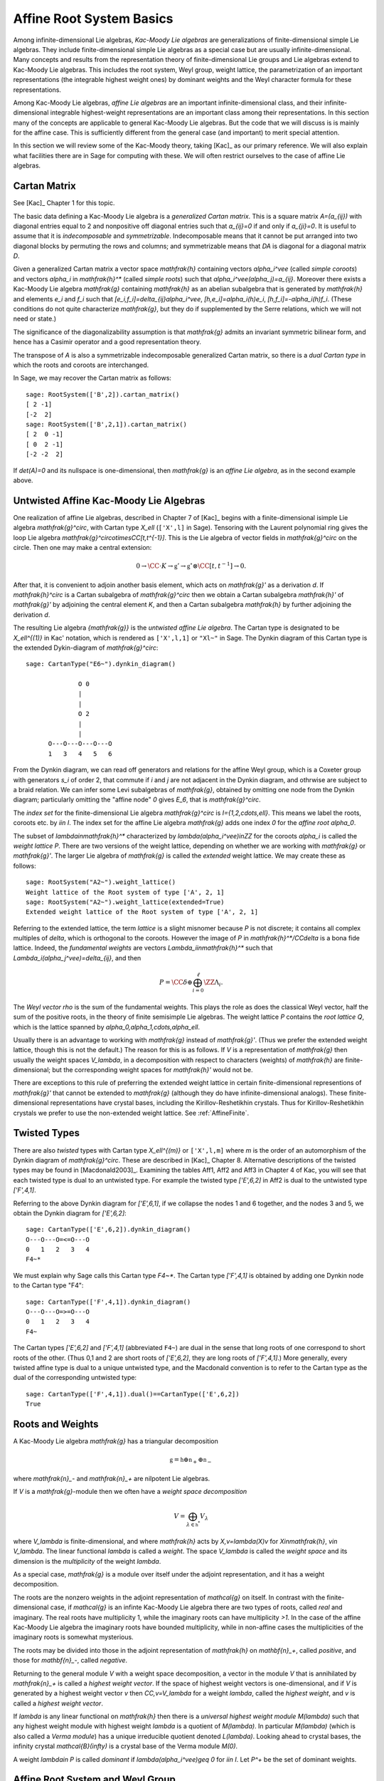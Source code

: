 =========================
Affine Root System Basics
=========================

.. linkall

Among infinite-dimensional Lie algebras, *Kac-Moody Lie algebras*
are generalizations of finite-dimensional simple Lie algebras.
They include finite-dimensional simple Lie algebras as a special
case but are usually infinite-dimensional. Many concepts and
results from the representation theory of finite-dimensional Lie groups
and Lie algebras extend to Kac-Moody Lie algebras.  This includes the root
system, Weyl group, weight lattice, the parametrization of an important
representations (the integrable highest weight ones) by dominant weights
and the Weyl character formula for these representations.

Among Kac-Moody Lie algebras, *affine Lie algebras* are an important
infinite-dimensional class, and their infinite-dimensional
integrable highest-weight representations are an important class
among their representations.  In this section many of the concepts are
applicable to general Kac-Moody Lie algebras. But the code that we will
discuss is is mainly for the affine case. This is sufficiently different
from the general case (and important) to merit special attention.

In this section we will review some of the Kac-Moody theory,
taking [Kac]_ as our primary reference. We will also
explain what facilities there are in Sage for computing
with these. We will often restrict ourselves to the case
of affine Lie algebras.

Cartan Matrix
-------------

See [Kac]_ Chapter 1 for this topic.

The basic data defining a Kac-Moody Lie algebra is a
*generalized Cartan matrix*. This is a square matrix `A=(a_{ij})`
with diagonal entries equal to 2 and nonpositive off
diagonal entries such that `a_{ij}=0` if and only if
`a_{ji}=0`. It is useful to assume that it is *indecomposable*
and *symmetrizable*. Indecomposable means that it cannot
be put arranged into two diagonal blocks by permuting
the rows and columns; and symmetrizable means that
`DA` is diagonal for a diagonal matrix `D`.

Given a generalized Cartan matrix a vector space `\mathfrak{h}` containing
vectors `\alpha_i^\vee` (called *simple coroots*) and vectors `\alpha_i` in
`\mathfrak{h}^*` (called *simple roots*) such that `\alpha_i^\vee(\alpha_j)=a_{ij}`.
Moreover there exists a Kac-Moody Lie algebra `\mathfrak{g}`
containing `\mathfrak{h}` as an abelian subalgebra
that is generated by `\mathfrak{h}` and elements `e_i` and
`f_i` such that `[e_i,f_i]=\delta_{ij}\alpha_i^\vee`,
`[h,e_i]=\alpha_i(h)e_i`, `[h,f_i]=-\alpha_i(h)f_i`.
(These conditions do not quite characterize `\mathfrak{g}`,
but they do if supplemented by the Serre relations, which
we will not need or state.)

The significance of the diagonalizability assumption
is that `\mathfrak{g}` admits an invariant symmetric
bilinear form, and hence has a Casimir operator and
a good representation theory.

The transpose of `A` is also a symmetrizable indecomposable
generalized Cartan matrix, so there is a *dual Cartan type*
in which the roots and coroots are interchanged.

In Sage, we may recover the Cartan matrix as follows::

   sage: RootSystem(['B',2]).cartan_matrix()
   [ 2 -1]
   [-2  2]
   sage: RootSystem(['B',2,1]).cartan_matrix()
   [ 2  0 -1]
   [ 0  2 -1]
   [-2 -2  2]

If `\det(A)=0` and its nullspace is one-dimensional,
then `\mathfrak{g}` is an *affine Lie algebra*, as in
the second example above. 

.. _untwisted_affine:

Untwisted Affine Kac-Moody Lie Algebras
---------------------------------------

One realization of affine Lie algebras, described in Chapter 7
of [Kac]_ begins with a
finite-dimensional isimple Lie algebra `\mathfrak{g}^\circ`,
with Cartan type `X_\ell` (``['X',l]`` in Sage). Tensoring with the
Laurent polynomial ring gives the loop Lie algebra
`\mathfrak{g}^\circ\otimes\CC[t,t^{-1}]`. This is the Lie algebra of
vector fields in `\mathfrak{g}^\circ` on the circle. Then one may make a
central extension:

.. MATH::

   0 \rightarrow \CC\cdot K\rightarrow {\mathfrak{g}}'
   \rightarrow\mathfrak{g}^\circ\otimes\CC[t,t^{-1}]\rightarrow 0.

After that, it is convenient to adjoin another basis element,
which acts on `\mathfrak{g}'` as a derivation `d`. If `\mathfrak{h}^\circ`
is a Cartan subalgebra of `\mathfrak{g}^\circ` then we obtain a
Cartan subalgebra `\mathfrak{h}'` of `\mathfrak{g}'` by adjoining
the central element `K`, and then a Cartan subalgebra `\mathfrak{h}`
by further adjoining the derivation `d`.

The resulting Lie algebra `{\mathfrak{g}}` is the *untwisted affine
Lie algebra*.  The Cartan type is designated to be `X_\ell^{(1)}`
in Kac' notation, which is rendered as ``['X',l,1]`` or ``"Xl~"``
in Sage. The Dynkin diagram of this
Cartan type is the extended Dykin-diagram of `\mathfrak{g}^\circ`::

    sage: CartanType("E6~").dynkin_diagram()

                  O 0
                  |
                  |
                  O 2
                  |
                  |
          O---O---O---O---O
          1   3   4   5   6

From the Dynkin diagram, we can read off generators and relations
for the affine Weyl group, which is a Coxeter group with generators
`s_i` of order 2, that commute if `i` and `j` are not adjacent in
the Dynkin diagram, and othrwise are subject to a braid relation.
We can infer some Levi subalgebras of `\mathfrak{g}`, obtained by
omitting one node from the Dynkin diagram; particularly omitting
the "affine node" `0` gives `E_6`, that is `\mathfrak{g}^\circ`.

The *index set* for the finite-dimensional Lie algebra
`\mathfrak{g}^\circ` is `I=\{1,2,\cdots,\ell\}`.
This means we label the roots, coroots etc. by `i\in I`. The
index set for the affine Lie algebra `\mathfrak{g}` adds
one index `0` for the *affine root* `\alpha_0`.

The subset of `\lambda\in\mathfrak{h}^*` characterized by `\lambda(\alpha_i^\vee)\in\ZZ`
for the coroots `\alpha_i` is called the *weight lattice* `P`.
There are two versions of the weight lattice, depending on
whether we are working with `\mathfrak{g}` or `\mathfrak{g}'`.
The larger Lie algebra of `\mathfrak{g}` is called the
*extended* weight lattice. We may create these as follows::

    sage: RootSystem("A2~").weight_lattice()
    Weight lattice of the Root system of type ['A', 2, 1]
    sage: RootSystem("A2~").weight_lattice(extended=True)
    Extended weight lattice of the Root system of type ['A', 2, 1]

Referring to the extended lattice, the term *lattice* is a slight misnomer
because `P` is not discrete; it contains all complex multiples of `\delta`, which is
orthogonal to the coroots. However the image of `P` in
`\mathfrak{h}^*/\CC\delta` is a bona fide lattice. Indeed,
the *fundamental weights* are vectors `\Lambda_i\in\mathfrak{h}^*` such that
`\Lambda_i(\alpha_j^\vee)=\delta_{ij}`, and then

.. MATH::

    P = \CC\delta \oplus \bigoplus_{i=0}^\ell\ZZ\Lambda_i.

The *Weyl vector* `\rho` is the sum of the fundamental weights.
This plays the role as does the classical Weyl vector, half the
sum of the positive roots, in the theory of finite semisimple
Lie algebras. The weight lattice `P` contains the *root lattice* `Q`, which is
the lattice spanned by `\alpha_0,\alpha_1,\cdots,\alpha_\ell`.

Usually there is an advantage to working with `\mathfrak{g}` instead of
`\mathfrak{g}'`. (Thus we prefer the extended weight lattice,
though this is not the default.) The reason for this is as 
follows. If `V` is a representation of `\mathfrak{g}` then
usually the weight spaces `V_\lambda`, in a decomposition
with respect to characters (weights) of `\mathfrak{h}` are
finite-dimensional; but the corresponding weight spaces for
`\mathfrak{h}'` would not be.

There are exceptions to this rule of preferring the extended
weight lattice in certain finite-dimensional representions of
`\mathfrak{g}'` that cannot be extended to `\mathfrak{g}` (although they
do have infinite-dimensional analogs). These finite-dimensional
representations have crystal bases, including the Kirillov-Reshetikhin
crystals. Thus for Kirillov-Reshetikhin crystals we prefer to use
the non-extended weight lattice. See :ref:`AffineFinite`.

Twisted Types
-------------

There are also *twisted* types with Cartan type `X_\ell^{(m)}` or
``['X',l,m]`` where `m` is the order of an
automorphism of the Dynkin diagram of `\mathfrak{g}^\circ`. These are
described in [Kac]_ Chapter 8.  Alternative descriptions of the twisted
types may be found in [Macdonald2003]_. Examining the tables Aff1, Aff2
and Aff3 in Chapter 4 of Kac, you will see that each twisted type is dual
to an untwisted type. For example the twisted type `['E',6,2]` in Aff2 is
dual to the untwisted type `['F',4,1]`.

Referring to the above Dynkin diagram for `['E',6,1]`, if
we collapse the nodes 1 and 6 together, and the nodes 3 and 5,
we obtain the Dynkin diagram for `['E',6,2]`::

     sage: CartanType(['E',6,2]).dynkin_diagram()
     O---O---O=<=O---O
     0   1   2   3   4
     F4~*

We must explain why Sage calls this Cartan type `F4~*`.
The Cartan type `['F',4,1]` is obtained by adding one
Dynkin node to the Cartan type "F4"::

    sage: CartanType(['F',4,1]).dynkin_diagram()
    O---O---O=>=O---O
    0   1   2   3   4
    F4~

The Cartan types `['E',6,2]` and `['F',4,1]` (abbreviated ``F4~``) are dual
in the sense that long roots of one correspond to short roots of the other.
(Thus 0,1 and 2 are short roots of `['E',6,2]`, they are long roots of
`['F',4,1]`.) More generally, every twisted affine type is dual to a
unique untwisted type, and the Macdonald convention is to refer to
the Cartan type as the dual of the corresponding untwisted type::

    sage: CartanType(['F',4,1]).dual()==CartanType(['E',6,2])
    True

.. _roots_and_weights:

Roots and Weights
-----------------

A Kac-Moody Lie algebra `\mathfrak{g}` has a triangular decomposition

.. MATH::

    \mathfrak{g} = \mathfrak{h} \oplus \mathfrak{n}_+ \oplus \mathfrak{n}_-

where `\mathfrak{n}_-` and `\mathfrak{n}_+` are nilpotent Lie algebras.

If `V` is a `\mathfrak{g}`-module then we often have
a *weight space decomposition*

.. MATH::

    V = \bigoplus_{\lambda\in\mathfrak{h}^*} V_\lambda

where `V_\lambda` is finite-dimensional, and where `\mathfrak{h}`
acts by `X\,v=\lambda(X)v` for `X\in\mathfrak{h}`, `v\in V_\lambda`.
The linear functional `\lambda` is called a *weight*.
The space `V_\lambda` is called the *weight space* and its
dimension is the *multiplicity* of the weight `\lambda`.

As a special case, `\mathfrak{g}` is a module over itself
under the adjoint representation, and it has a weight
decomposition.

The roots are the nonzero weights in the adjoint representation of `\mathcal{g}`
on itself. In contrast with the finite-dimensional
case, if `\mathcal{g}` is an infinte Kac-Moody Lie algebra there are two
types of roots, called *real* and imaginary. The real roots have
multiplicity 1, while the imaginary roots can have multiplicity
`>1`. In the case of the affine Kac-Moody Lie algebra the
imaginary roots have bounded multiplicity, while in non-affine
cases the multiplicities of the imaginary roots is somewhat
mysterious.

The roots may be divided into those in the adjoint
representation of `\mathfrak{h}` on `\mathbf{n}_+`,
called *positive*, and those for `\mathbf{n}_-`,
called *negative*. 

Returning to the general module `V` with a weight space
decomposition, a vector in the module `V` that is annihilated by
`\mathfrak{n}_+` is called a *highest weight vector*. If the space of
highest weight vectors is one-dimensional, and if `V` is generated by a
highest weight vector `v` then `\CC\,v=V_\lambda` for a weight
`\lambda`, called the *highest weight*, and `v` is called a *highest weight vector*.

If `\lambda` is any linear functional on `\mathfrak{h}` then there
is a *universal highest weight module* `M(\lambda)` such that any
highest weight module with highest weight `\lambda` is a quotient
of `M(\lambda)`. In particular `M(\lambda)` (which is also called
a *Verma module*) has a unique irreducible quotient denoted `L(\lambda)`.
Looking ahead to crystal bases, the infinity crystal `\mathcal{B}(\infty)`
is a crystal base of the Verma module `M(0)`.

A weight `\lambda\in P` is called *dominant* if `\lambda(\alpha_i^\vee)\geq 0`
for `i\in I`. Let `P^+` be the set of dominant weights.

Affine Root System and Weyl Group
---------------------------------

We now specialize to affine Kac-Moody Lie algebras and their
root systems. The basic reference for the affine root system and Weyl
group is [Kac]_ Chapter 6.

In the untwisted affine case, the root system `\Delta` contains
a copy of the root system `\Delta^\circ` of `\mathfrak{g}^\circ`.
The real roots consist of `\alpha+n\delta` with `\alpha\in\Delta^\circ`,
and `n\in\ZZ`. The root is positive if either `n>0` or `n=0`
and `\alpha\in\Delta^\circ_+`. The imaginary roots consist of `n\delta` with
`n\in\ZZ` nonzero. See [Kac]_, Proposition 6.3 for a description
of the root system in the twisted affine case.

The multiplicity `m(\alpha)` is the dimension of `\mathfrak{g}_\alpha`.
It is 1 if `\alpha` is a real root. For the affine Lie algebras
that concern us now, the multiplicity of an imaginary root is
the rank `\ell` of `\mathfrak{g}^\circ`.

In Sage, many important things such as the roots, and Weyl group and are methods
of the ambient space::

    sage: V=RootSystem(['A',2,1]).ambient_space()
    sage: V.positive_roots()
    Disjoint union of Family (Positive real roots of type ['A', 2, 1], Positive imaginary roots of type ['A', 2, 1])
    sage: V.simple_roots()
    Finite family {0: -e[0] + e[2] + e['delta'], 1: e[0] - e[1], 2: e[1] - e[2]}
    sage: V.weyl_group()
    Weyl Group of type ['A', 2, 1] (as a matrix group acting on the ambient space)
    sage: V.basic_imaginary_roots()[0]
    e['delta']

However it may be better for weights to have their parents to be
the weight lattice instead of its ambient vector space. Therefore
you may create all of the above vectors as parents of the weight
lattice. In this case we recommend creating the lattice with the
option ``extended=True``::

    sage: WL = RootSystem(['A',2,1]).weight_lattice(extended=True); WL
    Extended weight lattice of the Root system of type ['A', 2, 1]
    sage: WL.positive_roots()
    Disjoint union of Family (Positive real roots of type ['A', 2, 1], Positive imaginary roots of type ['A', 2, 1])
    sage: WL.simple_roots()
    Finite family {0: 2*Lambda[0] - Lambda[1] - Lambda[2] + delta, 1: -Lambda[0] + 2*Lambda[1] - Lambda[2], 2: -Lambda[0] - Lambda[1] + 2*Lambda[2]}
    sage: WL.weyl_group()
    Weyl Group of type ['A', 2, 1] (as a matrix group acting on the extended weight lattice)
    sage: WL.basic_imaginary_roots()[0]
    delta

Be aware that for the exceptional groups, the ordering of the indices
are different from those in [Kac]_. This is because Sage uses the Bourbaki
ordering of the roots, and Kac does not. Thus in Bourbaki (and in Sage)
the `G_2` short root is `\alpha_1`::

    sage: CartanType(['G',2,1]).dynkin_diagram()
      3
    O=<=O---O
    1   2   0
    G2~
  
By contrast in Kac, `\alpha_2` is the short root.

Labels and Coxeter Number
-------------------------

Certain constants `a_i` label the vertices `i=0,\cdots,\ell` in the tables
Aff1, Aff2 and Aff3 in [Kac]_ Chapter 4. They are called *labels*
by Kac and *marks* in [KMPS]_. They play an important role in the
theory. In Sage they are available as follows::

    sage: CartanType(['B',5,1]).a()
    Finite family {0: 1, 1: 1, 2: 2, 3: 2, 4: 2, 5: 2}

The column vector `a` with these entries spans the
nullspace of `A`::

    sage: RS = RootSystem(['E',6,2]); RS
    Root system of type ['F', 4, 1]^*
    sage: A=RS.cartan_matrix(); A
    [ 2 -1  0  0  0]
    [-1  2 -1  0  0]
    [ 0 -1  2 -2  0]
    [ 0  0 -1  2 -1]
    [ 0  0  0 -1  2]
    sage: ann = Matrix([[v] for v in RS.cartan_type().a()]); ann
    [1]
    [2]
    [3]
    [2]
    [1]
    sage: A*ann
    [0]
    [0]
    [0]
    [0]
    [0]

The nullroot `\delta` equals `\sum_{i\in I} a_i\alpha_i`::

    sage: WL = RootSystem('C3~').weight_lattice(extended=True); WL
    Extended weight lattice of the Root system of type ['C', 3, 1]
    sage: sum(WL.cartan_type().a()[i]*WL.simple_root(i) for i in WL.cartan_type().index_set())
    delta

The number `h=\sum_{i\in I} a_i` is called the *Coxeter number*.
In the untwisted case it is the order of a Coxeter element of
the finite Weyl group of `\mathfrak{g}^\circ`. The *dual Coxeter number*
`h^\vee` is the Coxeter number of the dual root system. It
appears frequently in representation theory. The Coxeter number and dual
Coxeter number may be computed as follow::

    sage: sum(CartanType(['F',4,1]).a()) # Coxeter number
    12
    sage: sum(CartanType(['F',4,1]).dual().a()) # Dual Coxeter number
    9

The Weyl Group and extended Affine Weyl Group
---------------------------------------------

The ambient space of the root system comes with an
(indefinite) inner product. The real roots have
nonzero length but the imaginary roots are isotropic.
If `\alpha` is a real root we may define a reflection `r_\alpha`
in the hyperplane orthogonal to `\alpha`. In particular
the `\ell+1` reflections `s_i` with respect to the *simple positive roots*
`\alpha_i` (`i=0,1,2,\cdots,\ell`) generate a Coxeter group.
This is the *Weyl group* `W`.

The subgroup `W^\circ` generated by `s_1,\cdots,s_\ell`
is a finite Coxeter group that may be identified with
the Weyl group of the finite-dimensional simple
Lie algebra `\mathfrak{g}^\circ`.

Geometrically, `W` may be interpreted as the semidirect product
of the finite Weyl group `W^\circ` by a discrete group of
translations `Q^\vee`; this group is isomorphic to the coroot
lattice. A larger *extended affine Weyl group* is the semidirect
product of `W^\circ` by the coweight lattice `P^\vee`. If
`P^\vee` is strictly larger than `Q^\vee` this
is not a Coxeter group but arises naturally in many problems.
It may be constructed in Sage as follows::

    sage: E = ExtendedAffineWeylGroup(["A",2,1]); E
    Extended affine Weyl group of type ['A', 2, 1]

See the documentation in
:file:`~sage.combinat.root_system.extended_affine_weyl_group` if you need this.

